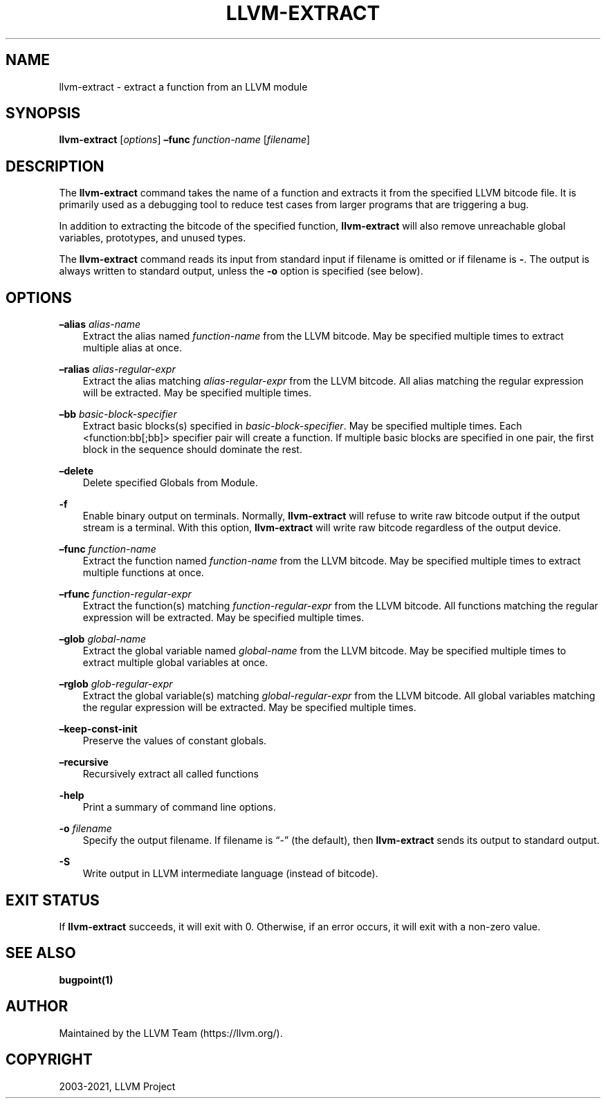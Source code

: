 .\" Man page generated from reStructuredText.
.
.TH "LLVM-EXTRACT" "1" "2021-09-18" "13" "LLVM"
.SH NAME
llvm-extract \- extract a function from an LLVM module
.
.nr rst2man-indent-level 0
.
.de1 rstReportMargin
\\$1 \\n[an-margin]
level \\n[rst2man-indent-level]
level margin: \\n[rst2man-indent\\n[rst2man-indent-level]]
-
\\n[rst2man-indent0]
\\n[rst2man-indent1]
\\n[rst2man-indent2]
..
.de1 INDENT
.\" .rstReportMargin pre:
. RS \\$1
. nr rst2man-indent\\n[rst2man-indent-level] \\n[an-margin]
. nr rst2man-indent-level +1
.\" .rstReportMargin post:
..
.de UNINDENT
. RE
.\" indent \\n[an-margin]
.\" old: \\n[rst2man-indent\\n[rst2man-indent-level]]
.nr rst2man-indent-level -1
.\" new: \\n[rst2man-indent\\n[rst2man-indent-level]]
.in \\n[rst2man-indent\\n[rst2man-indent-level]]u
..
.SH SYNOPSIS
.sp
\fBllvm\-extract\fP [\fIoptions\fP] \fB–func\fP \fIfunction\-name\fP [\fIfilename\fP]
.SH DESCRIPTION
.sp
The \fBllvm\-extract\fP command takes the name of a function and extracts
it from the specified LLVM bitcode file.  It is primarily used as a debugging
tool to reduce test cases from larger programs that are triggering a bug.
.sp
In addition to extracting the bitcode of the specified function,
\fBllvm\-extract\fP will also remove unreachable global variables,
prototypes, and unused types.
.sp
The \fBllvm\-extract\fP command reads its input from standard input if
filename is omitted or if filename is \fB\-\fP\&.  The output is always written to
standard output, unless the \fB\-o\fP option is specified (see below).
.SH OPTIONS
.sp
\fB–alias\fP \fIalias\-name\fP
.INDENT 0.0
.INDENT 3.5
Extract the alias named \fIfunction\-name\fP from the LLVM bitcode.  May be
specified multiple times to extract multiple alias at once.
.UNINDENT
.UNINDENT
.sp
\fB–ralias\fP \fIalias\-regular\-expr\fP
.INDENT 0.0
.INDENT 3.5
Extract the alias matching \fIalias\-regular\-expr\fP from the LLVM bitcode.
All alias matching the regular expression will be extracted.  May be
specified multiple times.
.UNINDENT
.UNINDENT
.sp
\fB–bb\fP \fIbasic\-block\-specifier\fP
.INDENT 0.0
.INDENT 3.5
Extract basic blocks(s) specified in \fIbasic\-block\-specifier\fP\&. May be
specified multiple times. Each <function:bb[;bb]> specifier pair will create
a function. If multiple basic blocks are specified in one pair, the first
block in the sequence should dominate the rest.
.UNINDENT
.UNINDENT
.sp
\fB–delete\fP
.INDENT 0.0
.INDENT 3.5
Delete specified Globals from Module.
.UNINDENT
.UNINDENT
.sp
\fB\-f\fP
.INDENT 0.0
.INDENT 3.5
Enable binary output on terminals.  Normally, \fBllvm\-extract\fP will
refuse to write raw bitcode output if the output stream is a terminal.  With
this option, \fBllvm\-extract\fP will write raw bitcode regardless of the
output device.
.UNINDENT
.UNINDENT
.sp
\fB–func\fP \fIfunction\-name\fP
.INDENT 0.0
.INDENT 3.5
Extract the function named \fIfunction\-name\fP from the LLVM bitcode.  May be
specified multiple times to extract multiple functions at once.
.UNINDENT
.UNINDENT
.sp
\fB–rfunc\fP \fIfunction\-regular\-expr\fP
.INDENT 0.0
.INDENT 3.5
Extract the function(s) matching \fIfunction\-regular\-expr\fP from the LLVM bitcode.
All functions matching the regular expression will be extracted.  May be
specified multiple times.
.UNINDENT
.UNINDENT
.sp
\fB–glob\fP \fIglobal\-name\fP
.INDENT 0.0
.INDENT 3.5
Extract the global variable named \fIglobal\-name\fP from the LLVM bitcode.  May be
specified multiple times to extract multiple global variables at once.
.UNINDENT
.UNINDENT
.sp
\fB–rglob\fP \fIglob\-regular\-expr\fP
.INDENT 0.0
.INDENT 3.5
Extract the global variable(s) matching \fIglobal\-regular\-expr\fP from the LLVM
bitcode.  All global variables matching the regular expression will be
extracted.  May be specified multiple times.
.UNINDENT
.UNINDENT
.sp
\fB–keep\-const\-init\fP
.INDENT 0.0
.INDENT 3.5
Preserve the values of constant globals.
.UNINDENT
.UNINDENT
.sp
\fB–recursive\fP
.INDENT 0.0
.INDENT 3.5
Recursively extract all called functions
.UNINDENT
.UNINDENT
.sp
\fB\-help\fP
.INDENT 0.0
.INDENT 3.5
Print a summary of command line options.
.UNINDENT
.UNINDENT
.sp
\fB\-o\fP \fIfilename\fP
.INDENT 0.0
.INDENT 3.5
Specify the output filename.  If filename is “\-” (the default), then
\fBllvm\-extract\fP sends its output to standard output.
.UNINDENT
.UNINDENT
.sp
\fB\-S\fP
.INDENT 0.0
.INDENT 3.5
Write output in LLVM intermediate language (instead of bitcode).
.UNINDENT
.UNINDENT
.SH EXIT STATUS
.sp
If \fBllvm\-extract\fP succeeds, it will exit with 0.  Otherwise, if an error
occurs, it will exit with a non\-zero value.
.SH SEE ALSO
.sp
\fBbugpoint(1)\fP
.SH AUTHOR
Maintained by the LLVM Team (https://llvm.org/).
.SH COPYRIGHT
2003-2021, LLVM Project
.\" Generated by docutils manpage writer.
.
